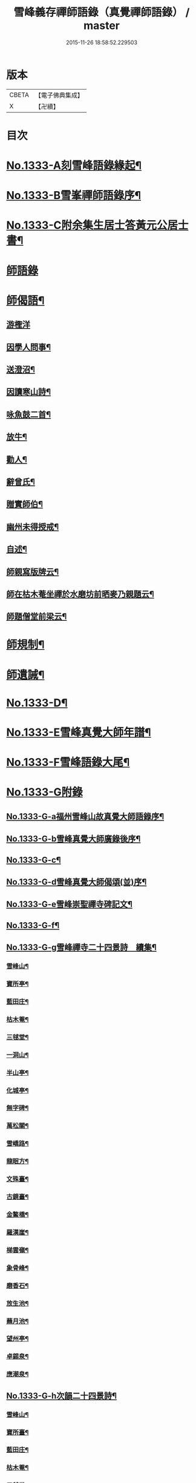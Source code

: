 #+TITLE: 雪峰義存禪師語錄（真覺禪師語錄） / master
#+DATE: 2015-11-26 18:58:52.229503
* 版本
 |     CBETA|【電子佛典集成】|
 |         X|【卍續】    |

* 目次
* [[file:KR6q0271_001.txt::001-0070a1][No.1333-A刻雪峰語錄緣起¶]]
* [[file:KR6q0271_001.txt::0070b1][No.1333-B雪峯禪師語錄序¶]]
* [[file:KR6q0271_001.txt::0070c1][No.1333-C附余集生居士答黃元公居士書¶]]
* [[file:KR6q0271_001.txt::0071b3][師語錄]]
* [[file:KR6q0271_002.txt::0084b21][師偈語¶]]
** [[file:KR6q0271_002.txt::0084b24][游檉洋]]
** [[file:KR6q0271_002.txt::0084c3][因學人問事¶]]
** [[file:KR6q0271_002.txt::0084c5][送澄沼¶]]
** [[file:KR6q0271_002.txt::0084c7][因讀寒山詩¶]]
** [[file:KR6q0271_002.txt::0084c10][咏魚鼓二首¶]]
** [[file:KR6q0271_002.txt::0084c15][放牛¶]]
** [[file:KR6q0271_002.txt::0084c18][勸人¶]]
** [[file:KR6q0271_002.txt::0085b3][辭曾氏¶]]
** [[file:KR6q0271_002.txt::0085b6][贈實師伯¶]]
** [[file:KR6q0271_002.txt::0085b11][幽州未得授戒¶]]
** [[file:KR6q0271_002.txt::0085b14][自述¶]]
** [[file:KR6q0271_002.txt::0085b17][師親寫版牌云¶]]
** [[file:KR6q0271_002.txt::0085b23][師在枯木菴坐禪於水磨坊前晒麥乃親題云¶]]
** [[file:KR6q0271_002.txt::0085c4][師題僧堂前梁云¶]]
* [[file:KR6q0271_002.txt::0085c6][師規制¶]]
* [[file:KR6q0271_002.txt::0086a10][師遺誡¶]]
* [[file:KR6q0271_002.txt::0086b5][No.1333-D¶]]
* [[file:KR6q0271_002.txt::0086b14][No.1333-E雪峰真覺大師年譜¶]]
* [[file:KR6q0271_002.txt::0090a20][No.1333-F雪峰語錄大尾¶]]
* [[file:KR6q0271_002.txt::0090b14][No.1333-G附錄]]
** [[file:KR6q0271_002.txt::0090b15][No.1333-G-a福州雪峰山故真覺大師語錄序¶]]
** [[file:KR6q0271_002.txt::0091a5][No.1333-G-b雪峰真覺大師廣錄後序¶]]
** [[file:KR6q0271_002.txt::0091b6][No.1333-G-c¶]]
** [[file:KR6q0271_002.txt::0091b15][No.1333-G-d雪峰真覺大師偈頌(並)序¶]]
** [[file:KR6q0271_002.txt::0091c2][No.1333-G-e雪峰崇聖禪寺碑記文¶]]
** [[file:KR6q0271_002.txt::0092b14][No.1333-G-f¶]]
** [[file:KR6q0271_002.txt::0092b20][No.1333-G-g雪峰禪寺二十四景詩　續集¶]]
*** [[file:KR6q0271_002.txt::0092b21][雪峰山¶]]
*** [[file:KR6q0271_002.txt::0092c4][寶所亭¶]]
*** [[file:KR6q0271_002.txt::0092c8][藍田庄¶]]
*** [[file:KR6q0271_002.txt::0092c12][枯木菴¶]]
*** [[file:KR6q0271_002.txt::0092c16][三毬堂¶]]
*** [[file:KR6q0271_002.txt::0092c20][一洞山¶]]
*** [[file:KR6q0271_002.txt::0092c24][半山亭¶]]
*** [[file:KR6q0271_002.txt::0093a4][化城亭¶]]
*** [[file:KR6q0271_002.txt::0093a8][無字碑¶]]
*** [[file:KR6q0271_002.txt::0093a12][萬松關¶]]
*** [[file:KR6q0271_002.txt::0093a16][雪嶠路¶]]
*** [[file:KR6q0271_002.txt::0093a20][龍眠方¶]]
*** [[file:KR6q0271_002.txt::0093a24][文殊臺¶]]
*** [[file:KR6q0271_002.txt::0093b4][古鏡臺¶]]
*** [[file:KR6q0271_002.txt::0093b8][金鰲橋¶]]
*** [[file:KR6q0271_002.txt::0093b12][羅漢崖¶]]
*** [[file:KR6q0271_002.txt::0093b16][梯雲嶺¶]]
*** [[file:KR6q0271_002.txt::0093b20][象骨峰¶]]
*** [[file:KR6q0271_002.txt::0093b24][磨香石¶]]
*** [[file:KR6q0271_002.txt::0093c4][放生池¶]]
*** [[file:KR6q0271_002.txt::0093c8][蘸月池¶]]
*** [[file:KR6q0271_002.txt::0093c12][望州亭¶]]
*** [[file:KR6q0271_002.txt::0093c16][卓錫泉¶]]
*** [[file:KR6q0271_002.txt::0093c20][應潮泉¶]]
** [[file:KR6q0271_002.txt::0094a1][No.1333-G-h次韻二十四景詩¶]]
*** [[file:KR6q0271_002.txt::0094a2][雪峰山¶]]
*** [[file:KR6q0271_002.txt::0094a6][寶所臺¶]]
*** [[file:KR6q0271_002.txt::0094a10][藍田庄¶]]
*** [[file:KR6q0271_002.txt::0094a14][枯木菴¶]]
*** [[file:KR6q0271_002.txt::0094a18][三毬堂¶]]
*** [[file:KR6q0271_002.txt::0094a22][一洞山¶]]
*** [[file:KR6q0271_002.txt::0094b4][半山亭¶]]
*** [[file:KR6q0271_002.txt::0094b8][化城亭¶]]
*** [[file:KR6q0271_002.txt::0094b12][無字碑¶]]
*** [[file:KR6q0271_002.txt::0094b16][萬松關¶]]
*** [[file:KR6q0271_002.txt::0094b20][雪嶠路¶]]
*** [[file:KR6q0271_002.txt::0094b24][龍眠方¶]]
*** [[file:KR6q0271_002.txt::0094c4][文殊臺¶]]
*** [[file:KR6q0271_002.txt::0094c8][古鏡臺¶]]
*** [[file:KR6q0271_002.txt::0094c12][金鰲橋¶]]
*** [[file:KR6q0271_002.txt::0094c16][羅漢崖¶]]
*** [[file:KR6q0271_002.txt::0094c20][梯雲嶺¶]]
*** [[file:KR6q0271_002.txt::0094c24][象骨峰¶]]
*** [[file:KR6q0271_002.txt::0095a4][磨香石¶]]
*** [[file:KR6q0271_002.txt::0095a8][放生池¶]]
*** [[file:KR6q0271_002.txt::0095a12][蘸月池¶]]
*** [[file:KR6q0271_002.txt::0095a16][望州亭¶]]
*** [[file:KR6q0271_002.txt::0095a20][卓錫泉¶]]
*** [[file:KR6q0271_002.txt::0095a24][應潮泉¶]]
** [[file:KR6q0271_002.txt::0095b3][No.1333-G-i二十四景摠詩¶]]
** [[file:KR6q0271_002.txt::0095c1][No.1333-G-j¶]]
** [[file:KR6q0271_002.txt::0096a5][No.1333-G-k¶]]
* 卷
** [[file:KR6q0271_001.txt][雪峰義存禪師語錄（真覺禪師語錄） 1]]
** [[file:KR6q0271_002.txt][雪峰義存禪師語錄（真覺禪師語錄） 2]]
